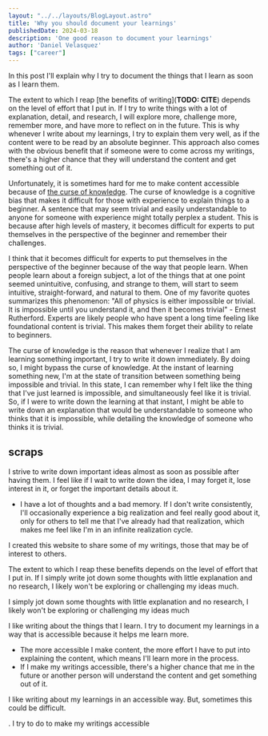 #+BEGIN_SRC yaml
---
layout: "../../layouts/BlogLayout.astro"
title: 'Why you should document your learnings'
publishedDate: 2024-03-18
description: 'One good reason to document your learnings'
author: 'Daniel Velasquez'
tags: ["career"]
---
#+END_SRC

In this post I'll explain why I try to document the things that I learn as soon as I learn them.

The extent to which I reap [the benefits of writing](*TODO: CITE*) depends on the level of effort that I put in. If I try to write things with a lot of explanation, detail, and research, I will explore more, challenge more, remember more, and have more to reflect on in the future. This is why whenever I write about my learnings, I try to explain them very well, as if the content were to be read by an absolute beginner. This approach also comes with the obvious benefit that if someone were to come across my writings, there's a higher chance that they will understand the content and get something out of it.
  
Unfortunately, it is sometimes hard for me to make content accessible because of [[https://en.wikipedia.org/wiki/Curse_of_knowledge][the curse of knowledge]]. The curse of knowledge is a cognitive bias that makes it difficult for those with experience to explain things to a beginner. A sentence that may seem trivial and easily understandable to anyone for someone with experience might totally perplex a student. This is because after high levels of mastery, it becomes difficult for experts to put themselves in the perspective of the beginner and remember their challenges.

I think that it becomes difficult for experts to put themselves in the perspective of the beginner because of the way that people learn. When people learn about a foreign subject, a lot of the things that at one point seemed unintuitive, confusing, and strange to them, will start to seem intuitive, straight-forward, and natural to them. One of my favorite quotes summarizes this phenomenon: "All of physics is either impossible or trivial. It is impossible until you understand it, and then it becomes trivial" - Ernest Rutherford. Experts are likely people who have spent a long time feeling like foundational content is trivial. This makes them forget their ability to relate to beginners.

The curse of knowledge is the reason that whenever I realize that I am learning something important, I try to write it down immediately. By doing so, I might bypass the curse of knowledge. At the instant of learning something new, I'm at the state of transition between something being impossible and trivial. In this state, I can remember why I felt like the thing that I've just learned is impossible, and simultaneously feel like it is trivial. So, if I were to write down the learning at that instant, I might be able to write down an explanation that would be understandable to someone who thinks that it is impossible, while detailing the knowledge of someone who thinks it is trivial.


** scraps

I strive to write down important ideas almost as soon as possible after having them. I feel like if I wait to write down the idea, I may forget it, lose interest in it, or forget the important details about it.

- I have a lot of thoughts and a bad memory. If I don't write consistently, I'll occasionally experience a big realization and feel really good about it, only for others to tell me that I've already had that realization, which makes me feel like I'm in an infinite realization cycle.

I created this website to share some of my writings, those that may be of interest to others.

The extent to which I reap these benefits depends on the level of effort that I put in. If I simply write jot down some thoughts with little explanation and no research, I likely won't be exploring or challenging my ideas much.

I simply jot down some thoughts with little explanation and no research, I likely won't be exploring or challenging my ideas much

I like writing about the things that I learn. I try to document my learnings in a way that is accessible because it helps me learn more.
- The more accessible I make content, the more effort I have to put into explaining the content, which means I'll learn more in the process.
- If I make my writings accessible, there's a higher chance that me in the future or another person will understand the content and get something out of it.

I like writing about my learnings in an accessible way. But, sometimes this could be difficult. 

. I try to do to make my writings accessible 
